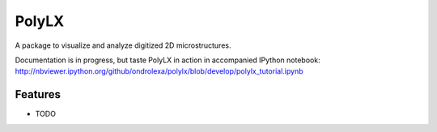 ===============================
PolyLX
===============================

.. image:: https://badge.fury.io/py/polylx.svg
    :target: http://badge.fury.io/py/polylx

A package to visualize and analyze digitized 2D microstructures.

Documentation is in progress, but taste PolyLX in action in accompanied
IPython notebook: http://nbviewer.ipython.org/github/ondrolexa/polylx/blob/develop/polylx_tutorial.ipynb

..
    * Free software: BSD license
    * Documentation: https://polylx.readthedocs.org.

Features
--------

* TODO
